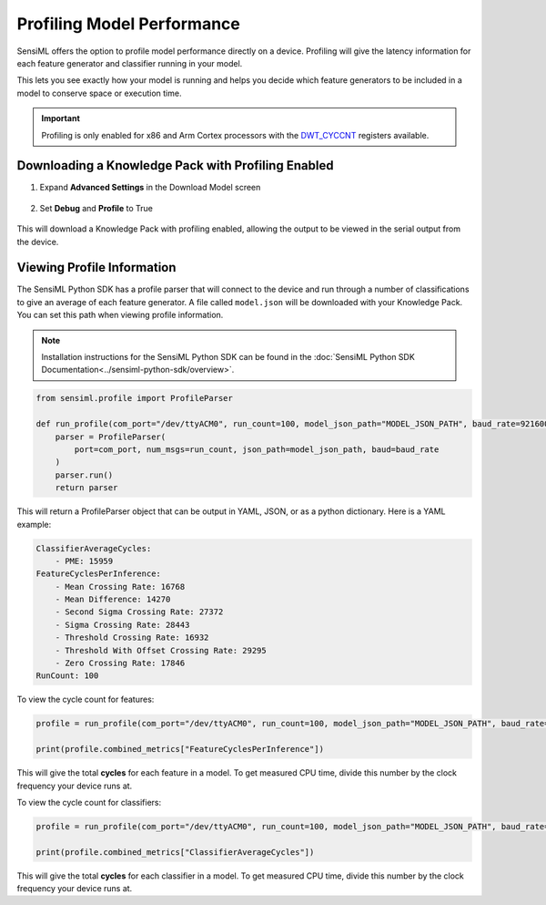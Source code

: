 .. meta::
   :title: Firmware - Profiling Model Performance
   :description: Guide for profiling model performance in a Knowledge Pack

Profiling Model Performance
===========================

SensiML offers the option to profile model performance directly on a device. Profiling will give the latency information for each feature generator and classifier running in your model.

This lets you see exactly how your model is running and helps you decide which feature generators to be included in a model to conserve space or execution time.

.. important:: Profiling is only enabled for x86 and Arm Cortex processors with the `DWT_CYCCNT <https://developer.arm.com/documentation/ddi0337/e/ch11s05s01>`_ registers available.

Downloading a Knowledge Pack with Profiling Enabled
---------------------------------------------------

1. Expand **Advanced Settings** in the Download Model screen

.. figure:: img/knowledge-pack-advance-settings.png
   :align: center

2. Set **Debug** and **Profile** to True

.. figure:: img/knowledge-pack-profile-settings.png
   :align: center

This will download a Knowledge Pack with profiling enabled, allowing the output to be viewed in the serial output from the device.

Viewing Profile Information
---------------------------

The SensiML Python SDK has a profile parser that will connect to the device and run through a number of classifications to give an average of each feature generator. A file called ``model.json`` will be downloaded with your Knowledge Pack. You can set this path when viewing profile information.

.. note:: Installation instructions for the SensiML Python SDK can be found in the :doc:`SensiML Python SDK Documentation<../sensiml-python-sdk/overview>`.

.. code-block:: python

    from sensiml.profile import ProfileParser

    def run_profile(com_port="/dev/ttyACM0", run_count=100, model_json_path="MODEL_JSON_PATH", baud_rate=921600):
        parser = ProfileParser(
            port=com_port, num_msgs=run_count, json_path=model_json_path, baud=baud_rate
        )
        parser.run()
        return parser

This will return a ProfileParser object that can be output in YAML, JSON, or as a python dictionary. Here is a YAML example:

.. code-block:: yaml

    ClassifierAverageCycles:
        - PME: 15959
    FeatureCyclesPerInference:
        - Mean Crossing Rate: 16768
        - Mean Difference: 14270
        - Second Sigma Crossing Rate: 27372
        - Sigma Crossing Rate: 28443
        - Threshold Crossing Rate: 16932
        - Threshold With Offset Crossing Rate: 29295
        - Zero Crossing Rate: 17846
    RunCount: 100

To view the cycle count for features:

.. code-block:: python

    profile = run_profile(com_port="/dev/ttyACM0", run_count=100, model_json_path="MODEL_JSON_PATH", baud_rate=921600)

    print(profile.combined_metrics["FeatureCyclesPerInference"])

This will give the total **cycles** for each feature in a model. To get measured CPU time, divide this number by the clock frequency your device runs at.

To view the cycle count for classifiers:

.. code-block:: python

    profile = run_profile(com_port="/dev/ttyACM0", run_count=100, model_json_path="MODEL_JSON_PATH", baud_rate=921600)

    print(profile.combined_metrics["ClassifierAverageCycles"])

This will give the total **cycles** for each classifier in a model. To get measured CPU time, divide this number by the clock frequency your device runs at.
